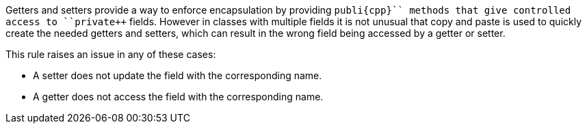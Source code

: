 Getters and setters provide a way to enforce encapsulation by providing ``++publi{cpp}`` methods that give controlled access to ``++private++`` fields. However in classes with multiple fields it is not unusual that copy and paste is used to quickly create the needed getters and setters, which can result in the wrong field being accessed by a getter or setter.

This rule raises an issue in any of these cases:

* A setter does not update the field with the corresponding name.
* A getter does not access the field with the corresponding name.
